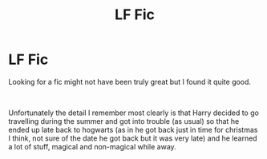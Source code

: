 #+TITLE: LF Fic

* LF Fic
:PROPERTIES:
:Author: SammaelNex
:Score: 6
:DateUnix: 1583394655.0
:DateShort: 2020-Mar-05
:FlairText: What's That Fic?
:END:
Looking for a fic might not have been truly great but I found it quite good.

​

Unfortunately the detail I remember most clearly is that Harry decided to go travelling during the summer and got into trouble (as usual) so that he ended up late back to hogwarts (as in he got back just in time for christmas I think, not sure of the date he got back but it was very late) and he learned a lot of stuff, magical and non-magical while away.

